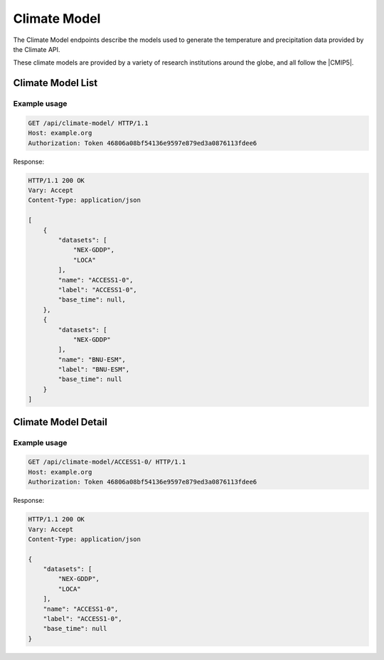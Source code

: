 Climate Model
-------------

The Climate Model endpoints describe the models used to generate the temperature and precipitation data provided by the Climate API.

These climate models are provided by a variety of research institutions around the globe, and all follow the |CMIP5|.

.. |CMIP5| raw:: html

   <a href="http://cmip-pcmdi.llnl.gov/cmip5/docs/CMIP5_output_metadata_requirements.pdf" target="_blank">CMIP5 model output specification</a>


Climate Model List
__________________
.. openapi:: /openapi/climate_api.yml
    :paths:
        /api/climate-model/

Example usage
`````````````

.. code-block:: http

    GET /api/climate-model/ HTTP/1.1
    Host: example.org
    Authorization: Token 46806a08bf54136e9597e879ed3a0876113fdee6

Response:

.. code-block:: http

    HTTP/1.1 200 OK
    Vary: Accept
    Content-Type: application/json

    [
        {
            "datasets": [
                "NEX-GDDP",
                "LOCA"
            ],
            "name": "ACCESS1-0",
            "label": "ACCESS1-0",
            "base_time": null,
        },
        {
            "datasets": [
                "NEX-GDDP"
            ],
            "name": "BNU-ESM",
            "label": "BNU-ESM",
            "base_time": null
        }
    ]


Climate Model Detail
____________________
.. openapi:: /openapi/climate_api.yml
    :paths:
        /api/climate-model/{name}/

Example usage
`````````````

.. code-block:: http

    GET /api/climate-model/ACCESS1-0/ HTTP/1.1
    Host: example.org
    Authorization: Token 46806a08bf54136e9597e879ed3a0876113fdee6

Response:

.. code-block:: http

    HTTP/1.1 200 OK
    Vary: Accept
    Content-Type: application/json

    {
        "datasets": [
            "NEX-GDDP",
            "LOCA"
        ],
        "name": "ACCESS1-0",
        "label": "ACCESS1-0",
        "base_time": null
    }

